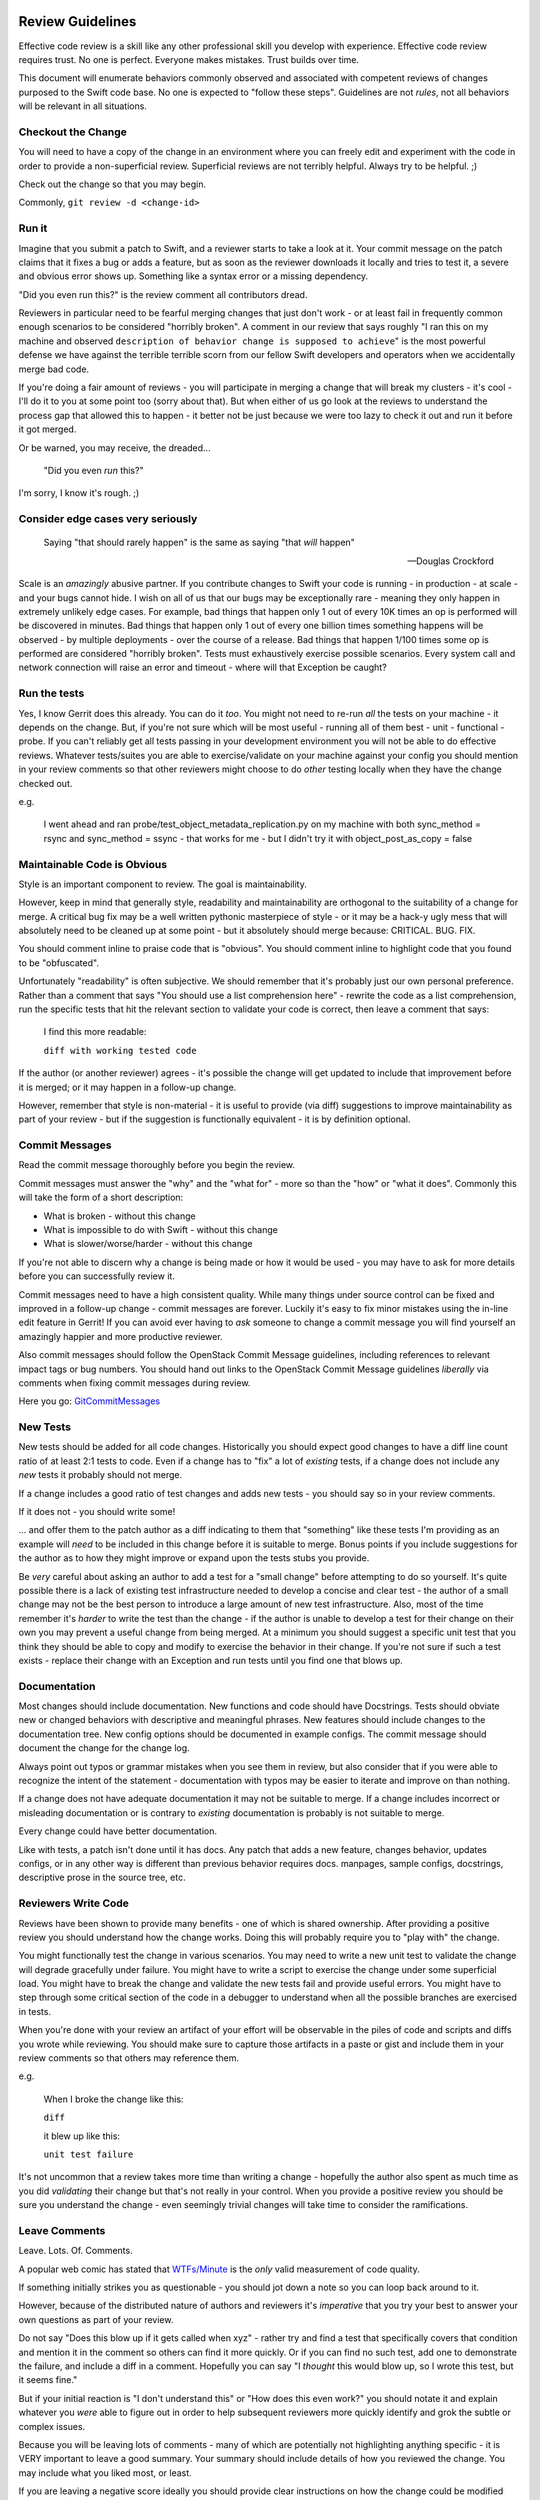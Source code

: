Review Guidelines
=================

Effective code review is a skill like any other professional skill you
develop with experience. Effective code review requires trust. No
one is perfect. Everyone makes mistakes. Trust builds over time.

This document will enumerate behaviors commonly observed and
associated with competent reviews of changes purposed to the Swift
code base. No one is expected to "follow these steps". Guidelines
are not *rules*, not all behaviors will be relevant in all situations.


Checkout the Change
-------------------

You will need to have a copy of the change in an environment where you
can freely edit and experiment with the code in order to provide a
non-superficial review. Superficial reviews are not terribly helpful.
Always try to be helpful. ;)

Check out the change so that you may begin.

Commonly, ``git review -d <change-id>``

Run it
------

Imagine that you submit a patch to Swift, and a reviewer starts to
take a look at it. Your commit message on the patch claims that it
fixes a bug or adds a feature, but as soon as the reviewer downloads
it locally and tries to test it, a severe and obvious error shows up.
Something like a syntax error or a missing dependency.

"Did you even run this?" is the review comment all contributors dread.

Reviewers in particular need to be fearful merging changes that just
don't work - or at least fail in frequently common enough scenarios to
be considered "horribly broken". A comment in our review that says
roughly "I ran this on my machine and observed ``description of
behavior change is supposed to achieve``" is the most powerful defense
we have against the terrible terrible scorn from our fellow Swift
developers and operators when we accidentally merge bad code.

If you're doing a fair amount of reviews - you will participate in
merging a change that will break my clusters - it's cool - I'll do it
to you at some point too (sorry about that). But when either of us go
look at the reviews to understand the process gap that allowed this to
happen - it better not be just because we were too lazy to check it out
and run it before it got merged.

Or be warned, you may receive, the dreaded...

    "Did you even *run* this?"

I'm sorry, I know it's rough. ;)

Consider edge cases very seriously
----------------------------------

    Saying "that should rarely happen" is the same as saying "that
    *will* happen"

    -- Douglas Crockford

Scale is an *amazingly* abusive partner. If you contribute changes to
Swift your code is running - in production - at scale - and your bugs
cannot hide. I wish on all of us that our bugs may be exceptionally
rare - meaning they only happen in extremely unlikely edge cases. For
example, bad things that happen only 1 out of every 10K times an op is
performed will be discovered in minutes. Bad things that happen only
1 out of every one billion times something happens will be observed -
by multiple deployments - over the course of a release. Bad things
that happen 1/100 times some op is performed are considered "horribly
broken". Tests must exhaustively exercise possible scenarios. Every
system call and network connection will raise an error and timeout -
where will that Exception be caught?

Run the tests
-------------

Yes, I know Gerrit does this already. You can do it *too*. You might
not need to re-run *all* the tests on your machine - it depends on the
change. But, if you're not sure which will be most useful - running
all of them best - unit - functional - probe. If you can't reliably
get all tests passing in your development environment you will not be
able to do effective reviews. Whatever tests/suites you are able to
exercise/validate on your machine against your config you should
mention in your review comments so that other reviewers might choose
to do *other* testing locally when they have the change checked out.

e.g.

    I went ahead and ran probe/test_object_metadata_replication.py on
    my machine with both sync_method = rsync and sync_method = ssync -
    that works for me - but I didn't try it with object_post_as_copy =
    false

Maintainable Code is Obvious
----------------------------

Style is an important component to review. The goal is maintainability.

However, keep in mind that generally style, readability and
maintainability are orthogonal to the suitability of a change for
merge. A critical bug fix may be a well written pythonic masterpiece
of style - or it may be a hack-y ugly mess that will absolutely need
to be cleaned up at some point - but it absolutely should merge
because: CRITICAL. BUG. FIX.

You should comment inline to praise code that is "obvious". You should
comment inline to highlight code that you found to be "obfuscated".

Unfortunately "readability" is often subjective. We should remember
that it's probably just our own personal preference. Rather than a
comment that says "You should use a list comprehension here" - rewrite
the code as a list comprehension, run the specific tests that hit the
relevant section to validate your code is correct, then leave a
comment that says:

    I find this more readable:

    ``diff with working tested code``

If the author (or another reviewer) agrees - it's possible the change will get
updated to include that improvement before it is merged; or it may happen in a
follow-up change.

However, remember that style is non-material - it is useful to provide (via
diff) suggestions to improve maintainability as part of your review - but if
the suggestion is functionally equivalent - it is by definition optional.

Commit Messages
---------------

Read the commit message thoroughly before you begin the review.

Commit messages must answer the "why" and the "what for" - more so
than the "how" or "what it does". Commonly this will take the form of
a short description:

- What is broken - without this change
- What is impossible to do with Swift - without this change
- What is slower/worse/harder - without this change

If you're not able to discern why a change is being made or how it
would be used - you may have to ask for more details before you can
successfully review it.

Commit messages need to have a high consistent quality. While many
things under source control can be fixed and improved in a follow-up
change - commit messages are forever. Luckily it's easy to fix minor
mistakes using the in-line edit feature in Gerrit!  If you can avoid
ever having to *ask* someone to change a commit message you will find
yourself an amazingly happier and more productive reviewer.

Also commit messages should follow the OpenStack Commit Message
guidelines, including references to relevant impact tags or bug
numbers. You should hand out links to the OpenStack Commit Message
guidelines *liberally* via comments when fixing commit messages during
review.

Here you go: `GitCommitMessages <https://wiki.openstack.org/wiki/GitCommitMessages#Summary_of_Git_commit_message_structure>`_

New Tests
---------

New tests should be added for all code changes. Historically you
should expect good changes to have a diff line count ratio of at least
2:1 tests to code. Even if a change has to "fix" a lot of *existing*
tests, if a change does not include any *new* tests it probably should
not merge.

If a change includes a good ratio of test changes and adds new tests -
you should say so in your review comments.

If it does not - you should write some!

... and offer them to the patch author as a diff indicating to them that
"something" like these tests I'm providing as an example will *need* to be
included in this change before it is suitable to merge. Bonus points if you
include suggestions for the author as to how they might improve or expand upon
the tests stubs you provide.

Be *very* careful about asking an author to add a test for a "small change"
before attempting to do so yourself. It's quite possible there is a lack of
existing test infrastructure needed to develop a concise and clear test - the
author of a small change may not be the best person to introduce a large
amount of new test infrastructure. Also, most of the time remember it's
*harder* to write the test than the change - if the author is unable to
develop a test for their change on their own you may prevent a useful change
from being merged. At a minimum you should suggest a specific unit test that
you think they should be able to copy and modify to exercise the behavior in
their change. If you're not sure if such a test exists - replace their change
with an Exception and run tests until you find one that blows up.

Documentation
-------------

Most changes should include documentation. New functions and code
should have Docstrings. Tests should obviate new or changed behaviors
with descriptive and meaningful phrases. New features should include
changes to the documentation tree. New config options should be
documented in example configs. The commit message should document the
change for the change log.

Always point out typos or grammar mistakes when you see them in
review, but also consider that if you were able to recognize the
intent of the statement - documentation with typos may be easier to
iterate and improve on than nothing.

If a change does not have adequate documentation it may not be suitable to
merge. If a change includes incorrect or misleading documentation or is
contrary to *existing* documentation is probably is not suitable to merge.

Every change could have better documentation.

Like with tests, a patch isn't done until it has docs. Any patch that
adds a new feature, changes behavior, updates configs, or in any other
way is different than previous behavior requires docs. manpages,
sample configs, docstrings, descriptive prose in the source tree, etc.

Reviewers Write Code
--------------------

Reviews have been shown to provide many benefits - one of which is shared
ownership. After providing a positive review you should understand how the
change works. Doing this will probably require you to "play with" the change.

You might functionally test the change in various scenarios. You may need to
write a new unit test to validate the change will degrade gracefully under
failure. You might have to write a script to exercise the change under some
superficial load. You might have to break the change and validate the new
tests fail and provide useful errors. You might have to step through some
critical section of the code in a debugger to understand when all the possible
branches are exercised in tests.

When you're done with your review an artifact of your effort will be
observable in the piles of code and scripts and diffs you wrote while
reviewing. You should make sure to capture those artifacts in a paste
or gist and include them in your review comments so that others may
reference them.

e.g.

    When I broke the change like this:

    ``diff``

    it blew up like this:

    ``unit test failure``


It's not uncommon that a review takes more time than writing a change -
hopefully the author also spent as much time as you did *validating* their
change but that's not really in your control. When you provide a positive
review you should be sure you understand the change - even seemingly trivial
changes will take time to consider the ramifications.

Leave Comments
--------------

Leave. Lots. Of. Comments.

A popular web comic has stated that
`WTFs/Minute <http://www.osnews.com/images/comics/wtfm.jpg>`_ is the
*only* valid measurement of code quality.

If something initially strikes you as questionable - you should jot
down a note so you can loop back around to it.

However, because of the distributed nature of authors and reviewers
it's *imperative* that you try your best to answer your own questions
as part of your review.

Do not say "Does this blow up if it gets called when xyz" - rather try
and find a test that specifically covers that condition and mention it
in the comment so others can find it more quickly. Or if you can find
no such test, add one to demonstrate the failure, and include a diff
in a comment. Hopefully you can say "I *thought* this would blow up,
so I wrote this test, but it seems fine."

But if your initial reaction is "I don't understand this" or "How does
this even work?" you should notate it and explain whatever you *were*
able to figure out in order to help subsequent reviewers more quickly
identify and grok the subtle or complex issues.

Because you will be leaving lots of comments - many of which are
potentially not highlighting anything specific - it is VERY important
to leave a good summary. Your summary should include details of how
you reviewed the change. You may include what you liked most, or
least.

If you are leaving a negative score ideally you should provide clear
instructions on how the change could be modified such that it would be
suitable for merge - again diffs work best.

Scoring
-------

Scoring is subjective. Try to realize you're making a judgment call.

A positive score means you believe Swift would be undeniably better
off with this code merged than it would be going one more second
without this change running in production immediately. It is indeed
high praise - you should be sure.

A negative score means that to the best of your abilities you have not
been able to your satisfaction, to justify the value of a change
against the cost of its deficiencies and risks. It is a surprisingly
difficult chore to be confident about the value of unproven code or a
not well understood use-case in an uncertain world, and unfortunately
all too easy with a **thorough** review to uncover our defects, and be
reminded of the risk of... regression.

Reviewers must try *very* hard first and foremost to keep master stable.

If you can demonstrate a change has an incorrect *behavior* it's
almost without exception that the change must be revised to fix the
defect *before* merging rather than letting it in and having to also
file a bug.

Every commit must be deployable to production.

Beyond that - almost any change might be merge-able depending on
its merits!  Here are some tips you might be able to use to find more
changes that should merge!

#. Fixing bugs is HUGELY valuable - the *only* thing which has a
   higher cost than the value of fixing a bug - is adding a new
   bug - if it's broken and this change makes it fixed (without
   breaking anything else) you have a winner!

#. Features are INCREDIBLY difficult to justify their value against
   the cost of increased complexity, lowered maintainability, risk
   of regression, or new defects. Try to focus on what is
   *impossible* without the feature - when you make the impossible
   possible, things are better. Make things better.

#. Purely test/doc changes, complex refactoring, or mechanical
   cleanups are quite nuanced because there's less concrete
   objective value. I've seen lots of these kind of changes
   get lost to the backlog. I've also seen some success where
   multiple authors have collaborated to "push-over" a change
   rather than provide a "review" ultimately resulting in a
   quorum of three or more "authors" who all agree there is a lot
   of value in the change - however subjective.

Because the bar is high - most reviews will end with a negative score.

However, for non-material grievances (nits) - you should feel
confident in a positive review if the change is otherwise complete
correct and undeniably makes Swift better (not perfect, *better*). If
you see something worth fixing you should point it out in review
comments, but when applying a score consider if it *need* be fixed
before the change is suitable to merge vs. fixing it in a follow up
change?  Consider if the change makes Swift so undeniably *better*
and it was deployed in production without making any additional
changes would it still be correct and complete?  Would releasing the
change to production without any additional follow up make it more
difficult to maintain and continue to improve Swift?

Endeavor to leave a positive or negative score on every change you review.

Use your best judgment.

A note on Swift Core Maintainers
================================

Swift Core maintainers may provide positive reviews scores that *look*
different from your reviews - a "+2" instead of a "+1".

But it's *exactly the same* as your "+1".

It means the change has been thoroughly and positively reviewed. The
only reason it's different is to help identify changes which have
received multiple competent and positive reviews. If you consistently
provide competent reviews you run a *VERY* high risk of being
approached to have your future positive review scores changed from a
"+1" to "+2" in order to make it easier to identify changes which need
to get merged.

Ideally a review from a core maintainer should provide a clear path
forward for the patch author. If you don't know how to proceed
respond to the reviewers comments on the change and ask for help.
We'd love to try and help.
